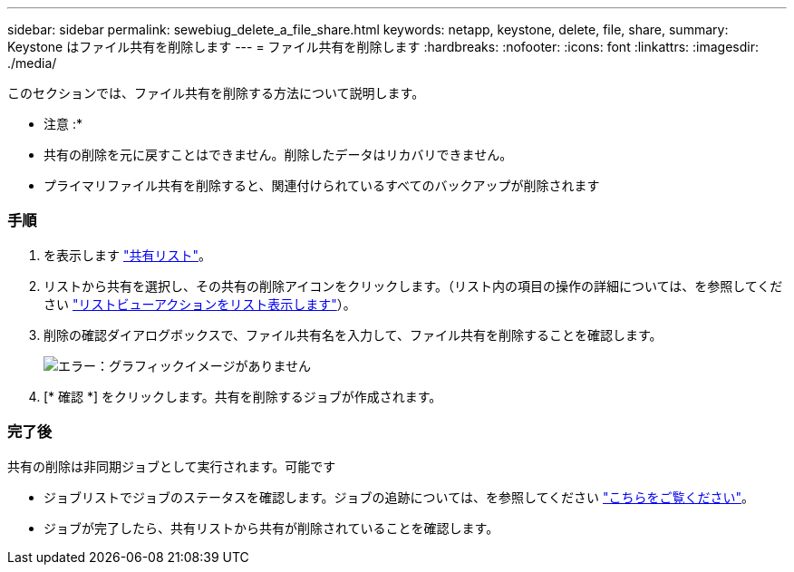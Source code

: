 ---
sidebar: sidebar 
permalink: sewebiug_delete_a_file_share.html 
keywords: netapp, keystone, delete, file, share, 
summary: Keystone はファイル共有を削除します 
---
= ファイル共有を削除します
:hardbreaks:
:nofooter: 
:icons: font
:linkattrs: 
:imagesdir: ./media/


[role="lead"]
このセクションでは、ファイル共有を削除する方法について説明します。

* 注意 :*

* 共有の削除を元に戻すことはできません。削除したデータはリカバリできません。
* プライマリファイル共有を削除すると、関連付けられているすべてのバックアップが削除されます




=== 手順

. を表示します link:sewebiug_view_shares.html#view-shares["共有リスト"]。
. リストから共有を選択し、その共有の削除アイコンをクリックします。（リスト内の項目の操作の詳細については、を参照してください link:sewebiug_netapp_service_engine_web_interface_overview.html#list-view["リストビューアクションをリスト表示します"]）。
. 削除の確認ダイアログボックスで、ファイル共有名を入力して、ファイル共有を削除することを確認します。
+
image:sewebiug_image25.png["エラー：グラフィックイメージがありません"]

. [* 確認 *] をクリックします。共有を削除するジョブが作成されます。




=== 完了後

共有の削除は非同期ジョブとして実行されます。可能です

* ジョブリストでジョブのステータスを確認します。ジョブの追跡については、を参照してください link:https://docs.netapp.com/us-en/keystone/sewebiug_netapp_service_engine_web_interface_overview.html#jobs-and-job-status-indicator["こちらをご覧ください"]。
* ジョブが完了したら、共有リストから共有が削除されていることを確認します。

